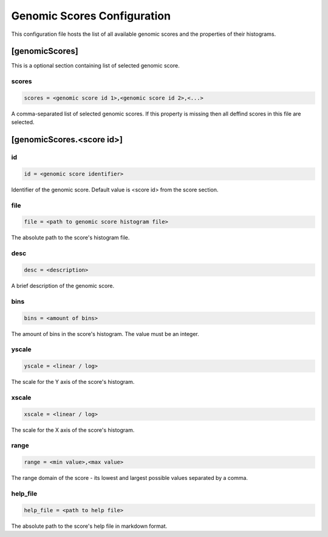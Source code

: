 .. _genomic_scores_db:

Genomic Scores Configuration
============================

This configuration file hosts the list of all available genomic scores
and the properties of their histograms.

[genomicScores]
---------------

This is a optional section containing list of selected genomic score.

scores
______

.. code-block:: ini

  scores = <genomic score id 1>,<genomic score id 2>,<...>

A comma-separated list of selected genomic scores. If this property is missing
then all deffind scores in this file are selected.

[genomicScores.<score id>]
----------------------------

id
__

.. code-block:: ini

  id = <genomic score identifier>

Identifier of the genomic score. Default value is <score id> from the score
section.

file
____

.. code-block:: ini

  file = <path to genomic score histogram file>

The absolute path to the score's histogram file.

desc
____

.. code-block:: ini

  desc = <description>

A brief description of the genomic score.

bins
____

.. code-block:: ini

  bins = <amount of bins>

The amount of bins in the score's histogram. The value must be an integer.

yscale
______

.. code-block:: ini

  yscale = <linear / log>

The scale for the Y axis of the score's histogram.

xscale
______

.. code-block:: ini

  xscale = <linear / log>

The scale for the X axis of the score's histogram.

range
_____

.. code-block:: ini

  range = <min value>,<max value>

The range domain of the score - its lowest and largest possible
values separated by a comma.

help_file
_________

.. code-block:: ini

  help_file = <path to help file>

The absolute path to the score's help file in markdown format.
